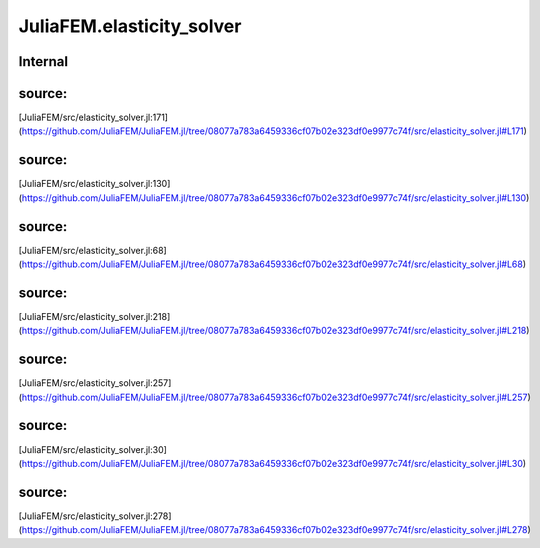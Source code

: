 JuliaFEM.elasticity_solver
==========================

Internal
--------

 .. function:: assemble!(fe,  eldofs_,  I,  V)

    Assemble global RHS to I,V ready for sparse format

    :param fe :  local vector
    :param eldofs_ :  Array
    :param I,V :  Arrays for sparse matrix
    :notes: eldofs can also be node ids for convenience. In that case dimension
            is calculated and eldofs are "extended" to problem dimension.
source:
-------
[JuliaFEM/src/elasticity_solver.jl:171](https://github.com/JuliaFEM/JuliaFEM.jl/tree/08077a783a6459336cf07b02e323df0e9977c74f/src/elasticity_solver.jl#L171)

 .. function:: assemble!(ke,  eldofs_,  I,  J,  V)

    Assemble global stiffness matrix to I,J,V ready for sparse format

    :param ke :  local matrix
    :param eldofs_ :  Array
    :param I,J,V :  Arrays for sparse matrix
    :notes: eldofs can also be node ids for convenience. In that case dimension
            is calculated and eldofs are "extended" to problem dimension.
source:
-------
[JuliaFEM/src/elasticity_solver.jl:130](https://github.com/JuliaFEM/JuliaFEM.jl/tree/08077a783a6459336cf07b02e323df0e9977c74f/src/elasticity_solver.jl#L130)

 .. function:: calc_local_matrices!(X,  u,  R,  Kt,  N,  dNdchi,  lambda_,  mu_,  ipoints,  iweights)

source:
-------
[JuliaFEM/src/elasticity_solver.jl:68](https://github.com/JuliaFEM/JuliaFEM.jl/tree/08077a783a6459336cf07b02e323df0e9977c74f/src/elasticity_solver.jl#L68)

 .. function:: eliminate_boundary_conditions(dirichletbc,  I,  J,  V)

    Eliminate Dirichlet boundary conditions from matrix

    :param dirichletbc :  array [dim x nnodes]
    :param I, J, V :  sparse matrix arrays
    :returns: I, J, V : boundary conditions removed
    :notes: pros:
            - matrix assembly remains positive definite
            cons:
            - maybe inefficient because of extra sparse matrix operations. (It's hard to remove stuff from sparse matrix.)
            - if u != 0 in dirichlet boundary requires extra care
    :raises: Exception, if displacement boundary conditions given, i.e.
             DX=2 for some node, for example.
source:
-------
[JuliaFEM/src/elasticity_solver.jl:218](https://github.com/JuliaFEM/JuliaFEM.jl/tree/08077a783a6459336cf07b02e323df0e9977c74f/src/elasticity_solver.jl#L218)

 .. function:: eliminate_boundary_conditions(dirichletbc,  I,  V)

    Eliminate Dirichlet boundary conditions from vector

    :param dirichletbc :  array [dim x nnodes]
    :param I, V :  sparse vector arrays
    :returns: I, V : boundary conditions removed
    :notes: pros:
            - matrix assembly remains positive definite
            cons:
            - maybe inefficient because of extra sparse matrix operations. (It's hard to remove stuff from sparse matrix.)
            - if u != 0 in dirichlet boundary requires extra care
    :raises: Exception, if displacement boundary conditions given, i.e.
             DX=2 for some node, for example.
source:
-------
[JuliaFEM/src/elasticity_solver.jl:257](https://github.com/JuliaFEM/JuliaFEM.jl/tree/08077a783a6459336cf07b02e323df0e9977c74f/src/elasticity_solver.jl#L257)

 .. function:: interpolate{T<:Real}(field::Array{T<:Real, 1},  basis::Function,  ip)

    Interpolate field variable using basis functions f for point ip.
    This function tries to be as general as possible and allows interpolating
    lot of different fields.

    :param field :  Array{Number, dim}
    :param basis :  Function
    :param ip :  Array{Number, 1}
source:
-------
[JuliaFEM/src/elasticity_solver.jl:30](https://github.com/JuliaFEM/JuliaFEM.jl/tree/08077a783a6459336cf07b02e323df0e9977c74f/src/elasticity_solver.jl#L30)

 .. function:: solve_elasticity_increment!(X,  u,  du,  elmap,  nodalloads,  dirichletbc,  lambda,  mu,  N,  dNdchi,  ipoints,  iweights)

source:
-------
[JuliaFEM/src/elasticity_solver.jl:278](https://github.com/JuliaFEM/JuliaFEM.jl/tree/08077a783a6459336cf07b02e323df0e9977c74f/src/elasticity_solver.jl#L278)

